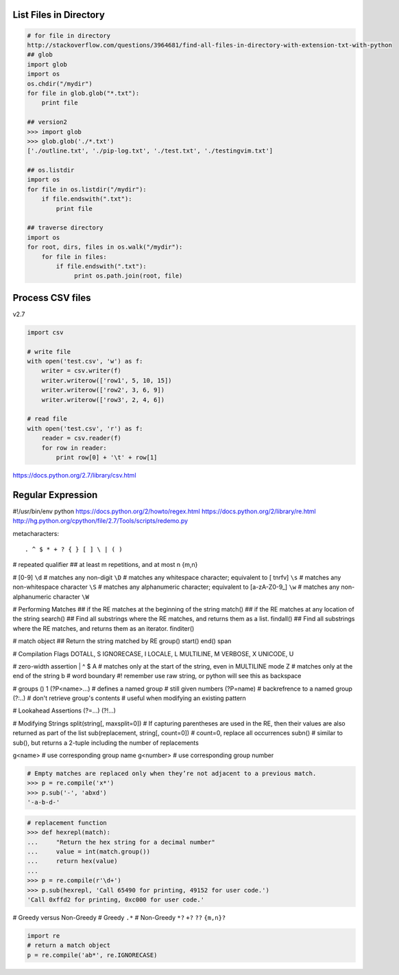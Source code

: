 List Files in Directory
=======================

.. code-block:: python 

    # for file in directory
    http://stackoverflow.com/questions/3964681/find-all-files-in-directory-with-extension-txt-with-python
    ## glob
    import glob
    import os
    os.chdir("/mydir")
    for file in glob.glob("*.txt"):
        print file

    ## version2
    >>> import glob
    >>> glob.glob('./*.txt')
    ['./outline.txt', './pip-log.txt', './test.txt', './testingvim.txt']

    ## os.listdir
    import os
    for file in os.listdir("/mydir"):
        if file.endswith(".txt"):
            print file

    ## traverse directory
    import os
    for root, dirs, files in os.walk("/mydir"):
        for file in files:
            if file.endswith(".txt"):
                 print os.path.join(root, file)

Process CSV files
=================

v2.7

.. code-block:: python

    import csv

    # write file
    with open('test.csv', 'w') as f:
        writer = csv.writer(f)
        writer.writerow(['row1', 5, 10, 15])
        writer.writerow(['row2', 3, 6, 9])
        writer.writerow(['row3', 2, 4, 6])

    # read file
    with open('test.csv', 'r') as f:
        reader = csv.reader(f)
        for row in reader:
            print row[0] + '\t' + row[1]

https://docs.python.org/2.7/library/csv.html

Regular Expression
==================

#!/usr/bin/env python
https://docs.python.org/2/howto/regex.html
https://docs.python.org/2/library/re.html
http://hg.python.org/cpython/file/2.7/Tools/scripts/redemo.py

metacharacters::

    . ^ $ * + ? { } [ ] \ | ( )

# repeated qualifier
## at least m repetitions, and at most n
{m,n}

# [0-9] 
``\d``
# matches any non-digit
``\D``
# matches any whitespace character; equivalent to [ \t\n\r\f\v]
``\s``
# matches any non-whitespace character
``\S``
# matches any alphanumeric character; equivalent to [a-zA-Z0-9_]
``\w``
# matches any non-alphanumeric character
``\W``


# Performing Matches
## if the RE matches at the beginning of the string
match()
## if the RE matches at any location of the string
search()
## Find all substrings where the RE matches, and returns them as a list.
findall()
## Find all substrings where the RE matches, and returns them as an iterator.
finditer()


# match object
## Return the string matched by RE
group()
start()
end()
span

# Compilation Flags
DOTALL, S
IGNORECASE, I
LOCALE, L
MULTILINE, M
VERBOSE, X
UNICODE, U

# zero-width assertion
|
^
$
\A # matches only at the start of the string, even in MULTILINE mode
\Z # matches only at the end of the string
\b # word boundary #! remember use raw string, or python will see this as backspace

# groups
()
\1
(?P<name>...) # defines a named group # still given numbers
(?P=name)     # backrefrence to a named group
(?:..)        # don't retrieve group's contents # useful when modifying an existing pattern

# Lookahead Assertions
(?=...)
(?!...)

# Modifying Strings
split(string[, maxsplit=0])
#  If capturing parentheses are used in the RE, then their values are also returned as part of the list
sub(replacement, string[, count=0]) # count=0, replace all occurrences
subn() # similar to sub(), but returns a 2-tuple including the number of replacements

\g<name>   # use corresponding group name
\g<number> # use corresponding group number

.. code-block:: python

    # Empty matches are replaced only when they’re not adjacent to a previous match.
    >>> p = re.compile('x*')
    >>> p.sub('-', 'abxd')
    '-a-b-d-'

.. code-block:: python

    # replacement function
    >>> def hexrepl(match):
    ...     "Return the hex string for a decimal number"
    ...     value = int(match.group())
    ...     return hex(value)
    ...
    >>> p = re.compile(r'\d+')
    >>> p.sub(hexrepl, 'Call 65490 for printing, 49152 for user code.')
    'Call 0xffd2 for printing, 0xc000 for user code.'

# Greedy versus Non-Greedy
# Greedy
``.*``
# Non-Greedy
``*?``
``+?``
``??``
``{m,n}?``

.. code-block:: python

    import re
    # return a match object
    p = re.compile('ab*', re.IGNORECASE)
